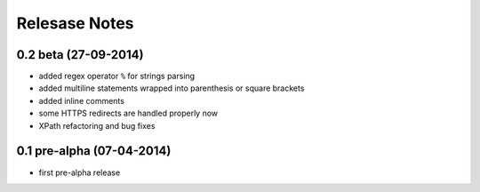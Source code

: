 .. _news:

==============
Relesase Notes
==============

0.2 beta (27-09-2014)
======================

- added regex operator ``%`` for strings parsing
- added multiline statements wrapped into parenthesis or square brackets
- added inline comments
- some HTTPS redirects are handled properly now
- XPath refactoring and bug fixes

0.1 pre-alpha (07-04-2014)
==========================

- first pre-alpha release